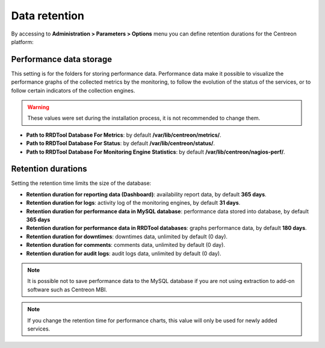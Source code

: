 ==============
Data retention
==============

By accessing to  **Administration > Parameters > Options** menu you can define
retention durations for the Centreon platform:

.. image:: /images/guide_exploitation/data_retention.png
    :align: center

************************
Performance data storage
************************

This setting is for the folders for storing performance data.
Performance data make it possible to visualize the performance graphs of the
collected metrics by the monitoring, to follow the evolution of the status of the
services, or to follow certain indicators of the collection engines.

.. warning::
    These values were set during the installation process, it is not recommended
    to change them.

* **Path to RRDTool Database For Metrics**: by default **/var/lib/centreon/metrics/**.
* **Path to RRDTool Database For Status**: by default **/var/lib/centreon/status/**.
* **Path to RRDTool Database For Monitoring Engine Statistics**: by default **/var/lib/centreon/nagios-perf/**.

*******************
Retention durations
*******************

Setting the retention time limits the size of the database:

* **Retention duration for reporting data (Dashboard)**: availability report data, by default **365 days**.
* **Retention duration for logs**: activity log of the monitoring engines, by default **31 days**.
* **Retention duration for performance data in MySQL database**: performance data stored into database, by default **365 days**
* **Retention duration for performance data in RRDTool databases**: graphs performance data, by default **180 days**.
* **Retention duration for downtimes**: downtimes data, unlimited by default (0 day).
* **Retention duration for comments**: comments data, unlimited by default (0 day).
* **Retention duration for audit logs**: audit logs data, unlimited by default (0 day).

.. note::
    It is possible not to save performance data to the MySQL database if you are
    not using extraction to add-on software such as Centreon MBI.

.. note::
    If you change the retention time for performance charts, this value will only
    be used for newly added services.
